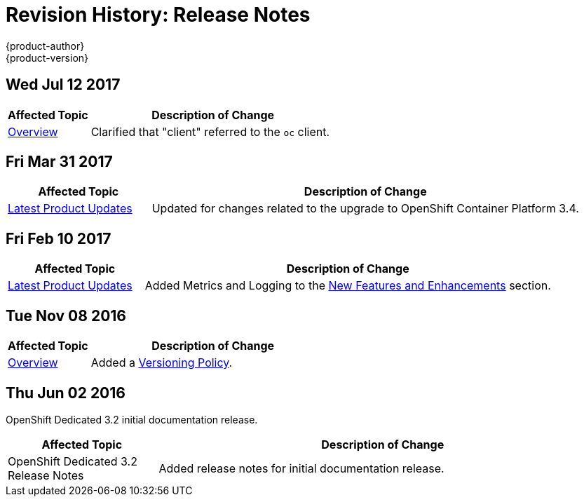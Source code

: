 [[release-notes-revhistory-release-notes]]
= Revision History: Release Notes
{product-author}
{product-version}
:data-uri:
:icons:
:experimental:

// do-release: revhist-tables
== Wed Jul 12 2017

// tag::release_notes_wed_jul_12_2017[]
[cols="1,3",options="header"]
|===

|Affected Topic |Description of Change
//Wed Jul 12 2017
|xref:../release_notes/index.adoc#release-notes-index[Overview]
|Clarified that "client" referred to the `oc` client.



|===

// end::release_notes_wed_jul_12_2017[]
== Fri Mar 31 2017

// tag::release_notes_fri_mar_31_2017[]
[cols="1,3",options="header"]
|===

|Affected Topic |Description of Change
//Fri Mar 31 2017
|xref:../release_notes/osd_latest_product_updates.adoc#release-notes-osd-product-updates[Latest Product Updates]
|Updated for changes related to the upgrade to OpenShift Container Platform 3.4.

|===
// end::release_notes_fri_mar_31_2017[]

== Fri Feb 10 2017

// tag::release_notes_fri_feb_10_2017[]
[cols="1,3",options="header"]
|===

|Affected Topic |Description of Change
//Fri Feb 10 2017
|xref:../release_notes/osd_latest_product_updates.adoc#release-notes-osd-product-updates[Latest Product Updates]
|Added Metrics and Logging to the xref:../release_notes/osd_latest_product_updates.adoc#osd-new-features-and-enhancements[New Features and Enhancements] section.

|===
// end::release_notes_fri_feb_10_2017[]

== Tue Nov 08 2016

// tag::release_notes_tue_nov_08_2016[]
[cols="1,3",options="header"]
|===

|Affected Topic |Description of Change
//Tue Nov 08 2016
|xref:../release_notes/index.adoc#release-notes-index[Overview]
|Added a xref:../release_notes/index.adoc#release-versioning-policy[Versioning Policy].



|===

// end::release_notes_tue_nov_08_2016[]
== Thu Jun 02 2016

OpenShift Dedicated 3.2 initial documentation release.

// tag::release_notes_thu_jun_02_2016[]
[cols="1,3",options="header"]
|===

|Affected Topic |Description of Change
//Thu Jun 02 2016
|OpenShift Dedicated 3.2 Release Notes
|Added release notes for initial documentation release.

|===

// end::release_notes_thu_jun_02_2016[]
